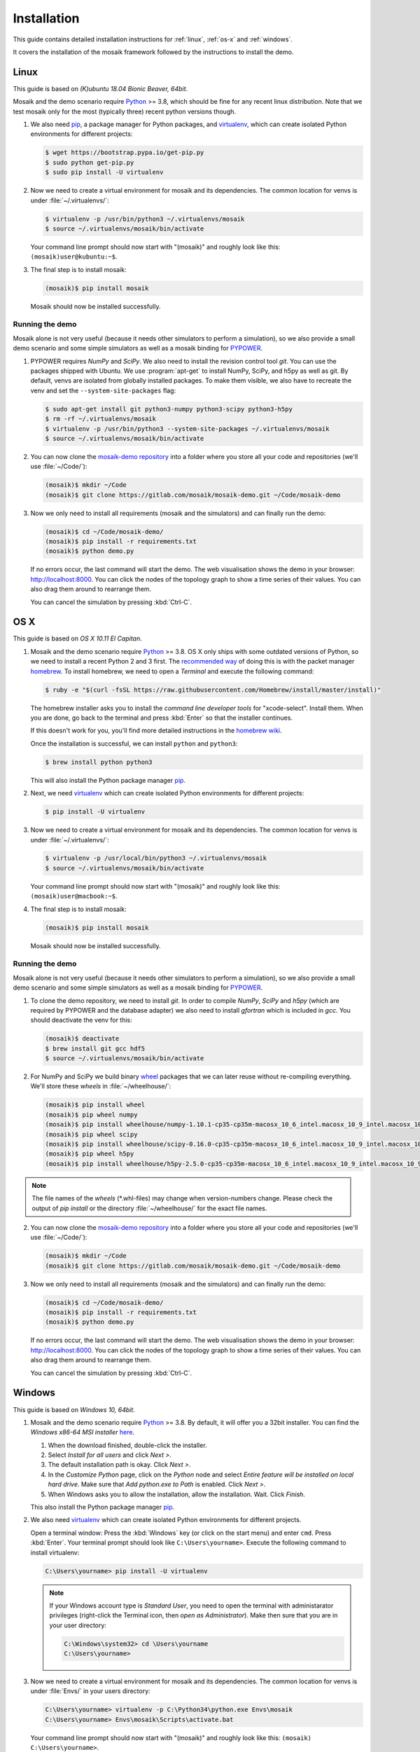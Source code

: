 ============
Installation
============

This guide contains detailed installation instructions for :ref:`linux`,
:ref:`os-x` and :ref:`windows`.

It covers the installation of the mosaik framework followed by the instructions
to install the demo.


.. _linux:

Linux
=====

This guide is based on *(K)ubuntu 18.04 Bionic Beaver, 64bit*.

Mosaik and the demo scenario require `Python`__ >= 3.8, which should be fine
for any recent linux distribution. Note that we test mosaik only for the most
(typically three) recent python versions though.

1. We also need `pip`__, a package manager for Python packages, and
   `virtualenv`__, which can create isolated Python environments for different
   projects:

   .. code-block:: bash

      $ wget https://bootstrap.pypa.io/get-pip.py
      $ sudo python get-pip.py
      $ sudo pip install -U virtualenv

2. Now we need to create a virtual environment for mosaik and its dependencies.
   The common location for venvs is under :file:`~/.virtualenvs/`:

   .. code-block:: bash

      $ virtualenv -p /usr/bin/python3 ~/.virtualenvs/mosaik
      $ source ~/.virtualenvs/mosaik/bin/activate

   Your command line prompt should now start with "(mosaik)" and roughly look
   like this: ``(mosaik)user@kubuntu:~$``.

3. The final step is to install mosaik:

   .. code-block:: bash

       (mosaik)$ pip install mosaik

   Mosaik should now be installed successfully.

__ https://www.python.org/
__ https://pip.readthedocs.org/
__ https://virtualenv.readthedocs.org/


Running the demo
----------------

Mosaik alone is not very useful (because it needs other simulators to perform
a simulation), so we also provide a small demo scenario and some simple
simulators as well as a mosaik binding for `PYPOWER`__.

1. PYPOWER requires *NumPy* and *SciPy*. We also need to install the revision
   control tool *git*. You can use the packages shipped
   with Ubuntu. We use :program:`apt-get` to install NumPy, SciPy, and h5py as 
   well as git. By default, venvs are isolated from globally installed
   packages. To make them visible, we also have to recreate the venv and set
   the ``--system-site-packages`` flag:

   .. code-block:: bash

      $ sudo apt-get install git python3-numpy python3-scipy python3-h5py
      $ rm -rf ~/.virtualenvs/mosaik
      $ virtualenv -p /usr/bin/python3 --system-site-packages ~/.virtualenvs/mosaik
      $ source ~/.virtualenvs/mosaik/bin/activate


2. You can now clone the `mosaik-demo repository`__ into a folder where you
   store all your code and repositories (we'll use :file:`~/Code/`):

   .. code-block:: bash

      (mosaik)$ mkdir ~/Code
      (mosaik)$ git clone https://gitlab.com/mosaik/mosaik-demo.git ~/Code/mosaik-demo

3. Now we only need to install all requirements (mosaik and the simulators) and
   can finally run the demo:

   .. code-block:: bash

      (mosaik)$ cd ~/Code/mosaik-demo/
      (mosaik)$ pip install -r requirements.txt
      (mosaik)$ python demo.py

   If no errors occur, the last command will start the demo. The web visualisation
   shows the demo in your browser: http://localhost:8000. You can click the nodes of the 
   topology graph to show a time series of their values. You can also drag them 
   around to rearrange them.
   
   You can cancel the simulation by pressing :kbd:`Ctrl-C`.

__ https://github.com/rwl/PYPOWER
__ https://gitlab.com/mosaik/mosaik-demo


.. _os-x:

OS X
====

This guide is based on *OS X 10.11 El Capitan*.

1. Mosaik and the demo scenario require `Python`__ >= 3.8. OS X only ships with
   some outdated versions of Python, so we need to install a recent Python 2
   and 3 first. The `recommended way`__ of doing this is with the packet manager `homebrew`__.
   To install homebrew, we need to open a *Terminal* and execute the following command:

   .. code-block:: bash

      $ ruby -e "$(curl -fsSL https://raw.githubusercontent.com/Homebrew/install/master/install)"

   The homebrew installer asks you to install the *command line developer
   tools* for "xcode-select". Install them. When you are done, go back to the
   terminal and press :kbd:`Enter` so that the installer continues.

   If this doesn't work for you, you'll find more detailed instructions in the
   `homebrew wiki`__.

   Once the installation is successful, we can install ``python`` and
   ``python3``:

   .. code-block:: bash

      $ brew install python python3

   This will also install the Python package manager `pip`__.

2. Next, we need `virtualenv`__ which can create isolated Python
   environments for different projects:

   .. code-block:: bash

      $ pip install -U virtualenv


3. Now we need to create a virtual environment for mosaik and its dependencies.
   The common location for venvs is under :file:`~/.virtualenvs/`:

   .. code-block:: bash

      $ virtualenv -p /usr/local/bin/python3 ~/.virtualenvs/mosaik
      $ source ~/.virtualenvs/mosaik/bin/activate

   Your command line prompt should now start with "(mosaik)" and roughly look
   like this: ``(mosaik)user@macbook:~$``.

4. The final step is to install mosaik:

   .. code-block:: bash

       (mosaik)$ pip install mosaik

   Mosaik should now be installed successfully.

__ https://www.python.org/
__ http://docs.python-guide.org/en/latest/starting/install/osx/
__ http://brew.sh/
__ https://github.com/Homebrew/homebrew/wiki/Installation
__ https://pip.readthedocs.org/
__ https://virtualenv.readthedocs.org/


Running the demo
----------------

Mosaik alone is not very useful (because it needs other simulators to perform
a simulation), so we also provide a small demo scenario and some simple
simulators as well as a mosaik binding for `PYPOWER`__.

1. To clone the demo repository, we need to install *git*. In order to
   compile *NumPy*, *SciPy* and *h5py* (which are required by PYPOWER and the
   database adapter) we also need to install *gfortran* which is included in *gcc*. You should deactivate
   the venv for this:

   .. code-block:: bash

      (mosaik)$ deactivate
      $ brew install git gcc hdf5
      $ source ~/.virtualenvs/mosaik/bin/activate

2. For NumPy and SciPy we build binary `wheel`__ packages that we can later
   reuse without re-compiling everything. We'll store these *wheels* in
   :file:`~/wheelhouse/`:

   .. code-block:: bash

      (mosaik)$ pip install wheel
      (mosaik)$ pip wheel numpy
      (mosaik)$ pip install wheelhouse/numpy-1.10.1-cp35-cp35m-macosx_10_6_intel.macosx_10_9_intel.macosx_10_9_x86_64.macosx_10_10_intel.macosx_10_10_x86_64.whl
      (mosaik)$ pip wheel scipy
      (mosaik)$ pip install wheelhouse/scipy-0.16.0-cp35-cp35m-macosx_10_6_intel.macosx_10_9_intel.macosx_10_9_x86_64.macosx_10_10_intel.macosx_10_10_x86_64.whl
      (mosaik)$ pip wheel h5py
      (mosaik)$ pip install wheelhouse/h5py-2.5.0-cp35-cp35m-macosx_10_6_intel.macosx_10_9_intel.macosx_10_9_x86_64.macosx_10_10_intel.macosx_10_10_x86_64.whl
      
.. note::
    The file names of the *wheels* (\*.whl-files) may change when version-numbers 
    change. Please check the output of *pip install* or the directory :file:`~/wheelhouse/`
    for the exact file names.
      
2. You can now clone the `mosaik-demo repository`__ into a folder where you
   store all your code and repositories (we'll use :file:`~/Code/`):

   .. code-block:: bash

      (mosaik)$ mkdir ~/Code
      (mosaik)$ git clone https://gitlab.com/mosaik/mosaik-demo.git ~/Code/mosaik-demo

3. Now we only need to install all requirements (mosaik and the simulators) and
   can finally run the demo:

   .. code-block:: bash

      (mosaik)$ cd ~/Code/mosaik-demo/
      (mosaik)$ pip install -r requirements.txt
      (mosaik)$ python demo.py

   If no errors occur, the last command will start the demo. The web visualisation
   shows the demo in your browser: http://localhost:8000. You can click the nodes of the 
   topology graph to show a time series of their values. You can also drag them 
   around to rearrange them.

   You can cancel the simulation by pressing :kbd:`Ctrl-C`.

__ https://github.com/rwl/PYPOWER
__ https://wheel.readthedocs.org/
__ https://gitlab.com/mosaik/mosaik-demo


.. _windows:

Windows
=======

This guide is based on *Windows 10, 64bit*.

1. Mosaik and the demo scenario require `Python`__ >= 3.8. By default, it will
   offer you a 32bit installer. You can find the *Windows x86-64 MSI installer*
   `here`__.

   1. When the download finished, double-click the installer.

   2. Select *Install for all users* and click *Next >*.

   3. The default installation path is okay. Click *Next >*.

   4. In the *Customize Python* page, click on the *Python* node and select
      *Entire feature will be installed on local hard drive*. Make sure that
      *Add python.exe to Path* is enabled. Click *Next >*.

   5. When Windows asks you to allow the installation, allow the installation.
      Wait. Click *Finish*.

   This also install the Python package manager `pip`__.

2. We also need `virtualenv`__ which can create isolated Python environments
   for different projects.

   Open a terminal window: Press the :kbd:`Windows` key (or click on the start
   menu) and enter ``cmd``. Press :kbd:`Enter`. Your terminal prompt should
   look like ``C:\Users\yourname>``. Execute the following command to install
   virtualenv:

   .. code-block:: bat

      C:\Users\yourname> pip install -U virtualenv

   .. note::

      If your Windows account type is *Standard User*, you need to open the
      terminal with administarator privileges (right-click the Terminal icon,
      then *open as Administrator*). Make then sure that you are in your user
      directory:

      .. code-block:: bat

         C:\Windows\system32> cd \Users\yourname
         C:\Users\yourname>

3. Now we need to create a virtual environment for mosaik and its dependencies.
   The common location for venvs is under :file:`Envs/` in your users
   directory:

   .. code-block:: bat

      C:\Users\yourname> virtualenv -p C:\Python34\python.exe Envs\mosaik
      C:\Users\yourname> Envs\mosaik\Scripts\activate.bat

   Your command line prompt should now start with "(mosaik)" and roughly look
   like this: ``(mosaik) C:\Users\yourname>``.

4. The final step is to install mosaik:

   .. code-block:: bat

       (mosaik) C:\Users\yourname> pip install mosaik

   Mosaik should now be installed successfully.

__ https://www.python.org/
__ https://www.python.org/downloads/release/python-382/
__ https://pip.readthedocs.org/
__ https://virtualenv.readthedocs.org/


Running the demo
----------------

Mosaik alone is not very useful (because it needs other simulators to perform
a simulation), so we also provide a small demo scenario and some simple
simulators as well as a mosaik binding for `PYPOWER`__.

1. Download and install `git`__.

   **Restart the command** prompt (as Admin if necessary and make sure you are
   in the right directory again) and activate the virtualenv again:

   .. code-block:: bat

      C:\Users\yourname> Envs\mosaik\Scripts\activate.bat

2. Clone the demo repository:

   .. code-block:: bat

      (mosaik)C:\Users\yourname> git clone https://gitlab.com/mosaik/mosaik-demo.git

3. Now we only need to install all requirements (mosaik and the simulators) and
   can finally run the demo:

   .. code-block:: bat

      (mosaik)C:\Users\yourname> cd mosaik-demo
      (mosaik)C:\Users\yourname\mosaik-demo> pip install -r requirements.txt
      (mosaik)C:\Users\yourname\mosaik-demo> python demo.py

   The web visualisation shows the demo in your browser: http://localhost:8000. 
   You can click the nodes of the topology graph to show a timeline of their values.
   You can also drag them around to rearrange them.

   You can cancel the simulation by pressing :kbd:`Ctrl-C`. More exceptions
   may be raised. No problem. :-)

__ https://github.com/rwl/PYPOWER
__ https://git-scm.com/downloads
